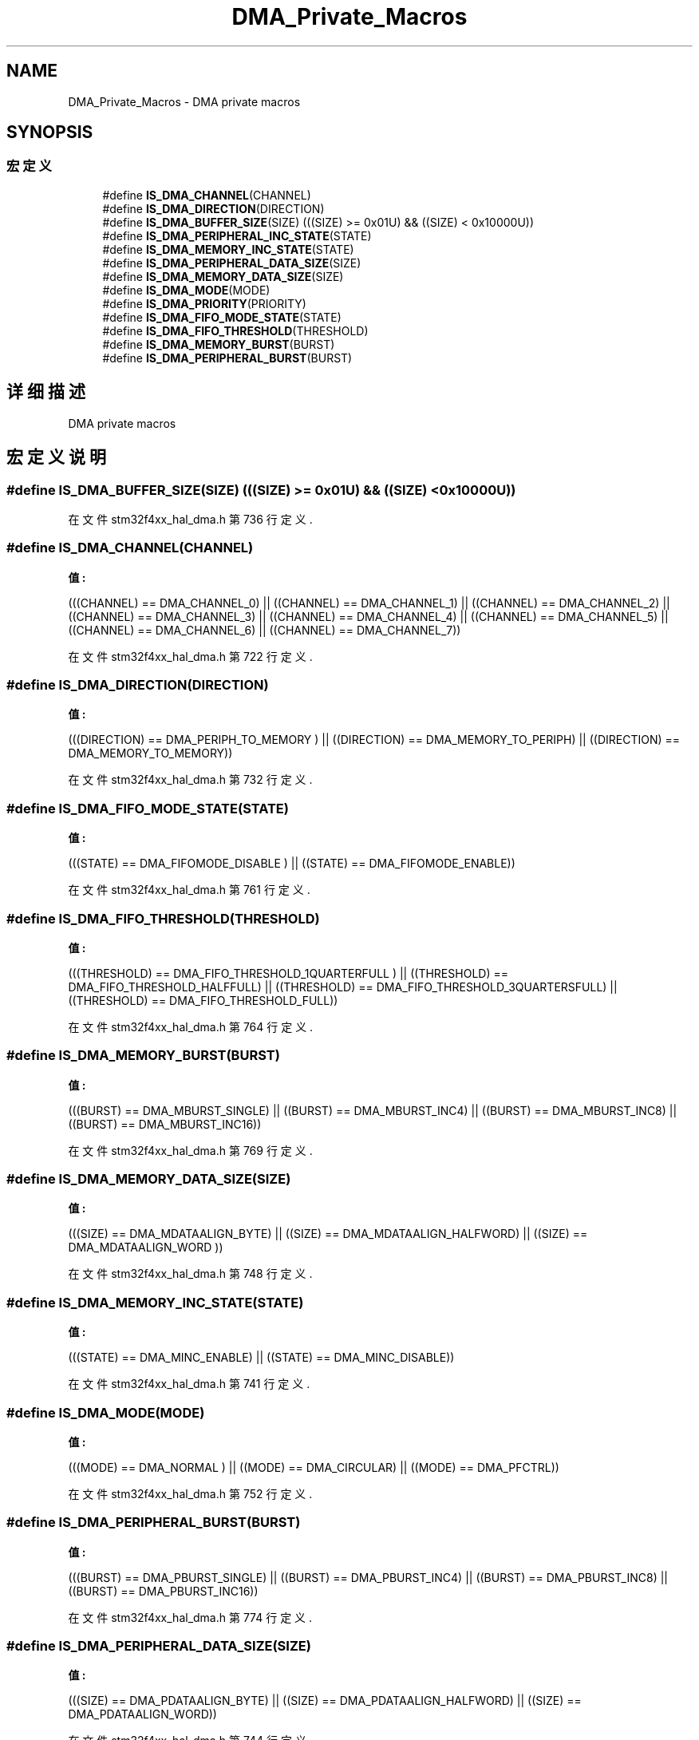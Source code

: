 .TH "DMA_Private_Macros" 3 "2020年 八月 7日 星期五" "Version 1.24.0" "STM32F4_HAL" \" -*- nroff -*-
.ad l
.nh
.SH NAME
DMA_Private_Macros \- DMA private macros  

.SH SYNOPSIS
.br
.PP
.SS "宏定义"

.in +1c
.ti -1c
.RI "#define \fBIS_DMA_CHANNEL\fP(CHANNEL)"
.br
.ti -1c
.RI "#define \fBIS_DMA_DIRECTION\fP(DIRECTION)"
.br
.ti -1c
.RI "#define \fBIS_DMA_BUFFER_SIZE\fP(SIZE)   (((SIZE) >= 0x01U) && ((SIZE) < 0x10000U))"
.br
.ti -1c
.RI "#define \fBIS_DMA_PERIPHERAL_INC_STATE\fP(STATE)"
.br
.ti -1c
.RI "#define \fBIS_DMA_MEMORY_INC_STATE\fP(STATE)"
.br
.ti -1c
.RI "#define \fBIS_DMA_PERIPHERAL_DATA_SIZE\fP(SIZE)"
.br
.ti -1c
.RI "#define \fBIS_DMA_MEMORY_DATA_SIZE\fP(SIZE)"
.br
.ti -1c
.RI "#define \fBIS_DMA_MODE\fP(MODE)"
.br
.ti -1c
.RI "#define \fBIS_DMA_PRIORITY\fP(PRIORITY)"
.br
.ti -1c
.RI "#define \fBIS_DMA_FIFO_MODE_STATE\fP(STATE)"
.br
.ti -1c
.RI "#define \fBIS_DMA_FIFO_THRESHOLD\fP(THRESHOLD)"
.br
.ti -1c
.RI "#define \fBIS_DMA_MEMORY_BURST\fP(BURST)"
.br
.ti -1c
.RI "#define \fBIS_DMA_PERIPHERAL_BURST\fP(BURST)"
.br
.in -1c
.SH "详细描述"
.PP 
DMA private macros 


.SH "宏定义说明"
.PP 
.SS "#define IS_DMA_BUFFER_SIZE(SIZE)   (((SIZE) >= 0x01U) && ((SIZE) < 0x10000U))"

.PP
在文件 stm32f4xx_hal_dma\&.h 第 736 行定义\&.
.SS "#define IS_DMA_CHANNEL(CHANNEL)"
\fB值:\fP
.PP
.nf
                                 (((CHANNEL) == DMA_CHANNEL_0) || \
                                 ((CHANNEL) == DMA_CHANNEL_1) || \
                                 ((CHANNEL) == DMA_CHANNEL_2) || \
                                 ((CHANNEL) == DMA_CHANNEL_3) || \
                                 ((CHANNEL) == DMA_CHANNEL_4) || \
                                 ((CHANNEL) == DMA_CHANNEL_5) || \
                                 ((CHANNEL) == DMA_CHANNEL_6) || \
                                 ((CHANNEL) == DMA_CHANNEL_7))
.fi
.PP
在文件 stm32f4xx_hal_dma\&.h 第 722 行定义\&.
.SS "#define IS_DMA_DIRECTION(DIRECTION)"
\fB值:\fP
.PP
.nf
                                     (((DIRECTION) == DMA_PERIPH_TO_MEMORY ) || \
                                     ((DIRECTION) == DMA_MEMORY_TO_PERIPH)  || \
                                     ((DIRECTION) == DMA_MEMORY_TO_MEMORY))
.fi
.PP
在文件 stm32f4xx_hal_dma\&.h 第 732 行定义\&.
.SS "#define IS_DMA_FIFO_MODE_STATE(STATE)"
\fB值:\fP
.PP
.nf
                                       (((STATE) == DMA_FIFOMODE_DISABLE ) || \
                                       ((STATE) == DMA_FIFOMODE_ENABLE))
.fi
.PP
在文件 stm32f4xx_hal_dma\&.h 第 761 行定义\&.
.SS "#define IS_DMA_FIFO_THRESHOLD(THRESHOLD)"
\fB值:\fP
.PP
.nf
                                          (((THRESHOLD) == DMA_FIFO_THRESHOLD_1QUARTERFULL ) || \
                                          ((THRESHOLD) == DMA_FIFO_THRESHOLD_HALFFULL)      || \
                                          ((THRESHOLD) == DMA_FIFO_THRESHOLD_3QUARTERSFULL) || \
                                          ((THRESHOLD) == DMA_FIFO_THRESHOLD_FULL))
.fi
.PP
在文件 stm32f4xx_hal_dma\&.h 第 764 行定义\&.
.SS "#define IS_DMA_MEMORY_BURST(BURST)"
\fB值:\fP
.PP
.nf
                                    (((BURST) == DMA_MBURST_SINGLE) || \
                                    ((BURST) == DMA_MBURST_INC4)   || \
                                    ((BURST) == DMA_MBURST_INC8)   || \
                                    ((BURST) == DMA_MBURST_INC16))
.fi
.PP
在文件 stm32f4xx_hal_dma\&.h 第 769 行定义\&.
.SS "#define IS_DMA_MEMORY_DATA_SIZE(SIZE)"
\fB值:\fP
.PP
.nf
                                       (((SIZE) == DMA_MDATAALIGN_BYTE)     || \
                                       ((SIZE) == DMA_MDATAALIGN_HALFWORD) || \
                                       ((SIZE) == DMA_MDATAALIGN_WORD ))
.fi
.PP
在文件 stm32f4xx_hal_dma\&.h 第 748 行定义\&.
.SS "#define IS_DMA_MEMORY_INC_STATE(STATE)"
\fB值:\fP
.PP
.nf
                                        (((STATE) == DMA_MINC_ENABLE)  || \
                                        ((STATE) == DMA_MINC_DISABLE))
.fi
.PP
在文件 stm32f4xx_hal_dma\&.h 第 741 行定义\&.
.SS "#define IS_DMA_MODE(MODE)"
\fB值:\fP
.PP
.nf
                           (((MODE) == DMA_NORMAL )  || \
                           ((MODE) == DMA_CIRCULAR) || \
                           ((MODE) == DMA_PFCTRL))
.fi
.PP
在文件 stm32f4xx_hal_dma\&.h 第 752 行定义\&.
.SS "#define IS_DMA_PERIPHERAL_BURST(BURST)"
\fB值:\fP
.PP
.nf
                                        (((BURST) == DMA_PBURST_SINGLE) || \
                                        ((BURST) == DMA_PBURST_INC4)   || \
                                        ((BURST) == DMA_PBURST_INC8)   || \
                                        ((BURST) == DMA_PBURST_INC16))
.fi
.PP
在文件 stm32f4xx_hal_dma\&.h 第 774 行定义\&.
.SS "#define IS_DMA_PERIPHERAL_DATA_SIZE(SIZE)"
\fB值:\fP
.PP
.nf
                                           (((SIZE) == DMA_PDATAALIGN_BYTE)     || \
                                           ((SIZE) == DMA_PDATAALIGN_HALFWORD) || \
                                           ((SIZE) == DMA_PDATAALIGN_WORD))
.fi
.PP
在文件 stm32f4xx_hal_dma\&.h 第 744 行定义\&.
.SS "#define IS_DMA_PERIPHERAL_INC_STATE(STATE)"
\fB值:\fP
.PP
.nf
                                            (((STATE) == DMA_PINC_ENABLE) || \
                                            ((STATE) == DMA_PINC_DISABLE))
.fi
.PP
在文件 stm32f4xx_hal_dma\&.h 第 738 行定义\&.
.SS "#define IS_DMA_PRIORITY(PRIORITY)"
\fB值:\fP
.PP
.nf
                                   (((PRIORITY) == DMA_PRIORITY_LOW )   || \
                                   ((PRIORITY) == DMA_PRIORITY_MEDIUM) || \
                                   ((PRIORITY) == DMA_PRIORITY_HIGH)   || \
                                   ((PRIORITY) == DMA_PRIORITY_VERY_HIGH))
.fi
.PP
在文件 stm32f4xx_hal_dma\&.h 第 756 行定义\&.
.SH "作者"
.PP 
由 Doyxgen 通过分析 STM32F4_HAL 的 源代码自动生成\&.
